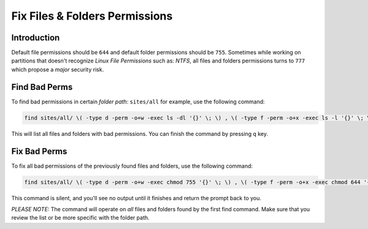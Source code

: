 Fix Files & Folders Permissions
###############################

Introduction
============

Default file permissions should be ``644`` and default folder
permissions should be ``755``. Sometimes while working on partitions
that doesn't recognize *Linux File Permissions* such as: *NTFS*, all
files and folders permissions turns to ``777`` which propose a *major*
security risk.

Find Bad Perms
==============

To find bad permissions in certain *folder path*: ``sites/all`` for
example, use the following command:

.. code:: bash

        find sites/all/ \( -type d -perm -o+w -exec ls -dl '{}' \; \) , \( -type f -perm -o+x -exec ls -l '{}' \; \) | less

This will list all files and folders with bad permissions. You can
finish the command by pressing ``q`` key.

Fix Bad Perms
=============

To fix all bad permissions of the previously found files and folders,
use the following command:

.. code:: bash

        find sites/all/ \( -type d -perm -o+w -exec chmod 755 '{}' \; \) , \( -type f -perm -o+x -exec chmod 644 '{}' \; \)

This command is silent, and you'll see no output until it finishes and
return the prompt back to you.

*PLEASE NOTE:* The command will operate on *all* files and folders found
by the first find command. Make sure that you review the list or be more
specific with the folder path.
